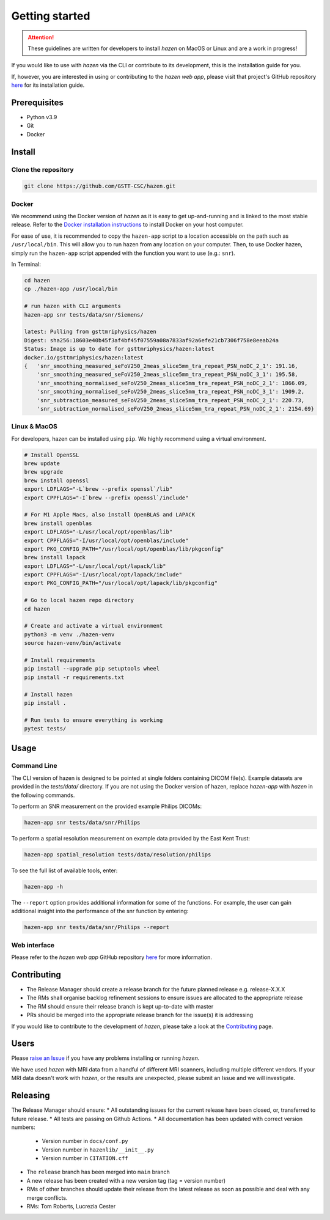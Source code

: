 Getting started
===============
.. attention:: These guidelines are written for developers to install *hazen* on MacOS or Linux and are a work in progress!

If you would like to use with *hazen* via the CLI or contribute to its development, this is the installation guide for you.

If, however, you are interested in using or contributing to the *hazen web app*, please visit that project's GitHub repository `here <https://github.com/GSTT-CSC/hazen-web-app>`_ for its installation guide.

Prerequisites
-------------

* Python v3.9
* Git
* Docker

Install
-------

Clone the repository
^^^^^^^^^^^^^^^^^^^^

.. code-block:: bash

   git clone https://github.com/GSTT-CSC/hazen.git

Docker
^^^^^^^^^^^^^^
We recommend using the Docker version of *hazen* as it is easy to get up-and-running and is linked to the most stable release. Refer to the `Docker installation instructions <https://docs.docker.com/engine/install>`_ to install Docker on your host computer.

For ease of use, it is recommended to copy the ``hazen-app`` script to a location accessible on the path such as ``/usr/local/bin``. This will allow you to run hazen from any location on your computer. Then, to use Docker hazen, simply run the ``hazen-app`` script appended with the function you want to use (e.g.: ``snr``).

In Terminal:

.. code-block:: bash

   cd hazen
   cp ./hazen-app /usr/local/bin

   # run hazen with CLI arguments
   hazen-app snr tests/data/snr/Siemens/

   latest: Pulling from gsttmriphysics/hazen
   Digest: sha256:18603e40b45f3af4bf45f07559a08a7833af92a6efe21cb7306f758e8eeab24a
   Status: Image is up to date for gsttmriphysics/hazen:latest
   docker.io/gsttmriphysics/hazen:latest
   {   'snr_smoothing_measured_seFoV250_2meas_slice5mm_tra_repeat_PSN_noDC_2_1': 191.16,
       'snr_smoothing_measured_seFoV250_2meas_slice5mm_tra_repeat_PSN_noDC_3_1': 195.58,
       'snr_smoothing_normalised_seFoV250_2meas_slice5mm_tra_repeat_PSN_noDC_2_1': 1866.09,
       'snr_smoothing_normalised_seFoV250_2meas_slice5mm_tra_repeat_PSN_noDC_3_1': 1909.2,
       'snr_subtraction_measured_seFoV250_2meas_slice5mm_tra_repeat_PSN_noDC_2_1': 220.73,
       'snr_subtraction_normalised_seFoV250_2meas_slice5mm_tra_repeat_PSN_noDC_2_1': 2154.69}

Linux & MacOS
^^^^^^^^^^^^^
For developers, hazen can be installed using ``pip``. We highly recommend using a virtual environment.

.. code-block:: bash

   # Install OpenSSL
   brew update
   brew upgrade
   brew install openssl
   export LDFLAGS="-L`brew --prefix openssl`/lib"
   export CPPFLAGS="-I`brew --prefix openssl`/include"

   # For M1 Apple Macs, also install OpenBLAS and LAPACK
   brew install openblas
   export LDFLAGS="-L/usr/local/opt/openblas/lib"
   export CPPFLAGS="-I/usr/local/opt/openblas/include"
   export PKG_CONFIG_PATH="/usr/local/opt/openblas/lib/pkgconfig"
   brew install lapack
   export LDFLAGS="-L/usr/local/opt/lapack/lib"
   export CPPFLAGS="-I/usr/local/opt/lapack/include"
   export PKG_CONFIG_PATH="/usr/local/opt/lapack/lib/pkgconfig"

   # Go to local hazen repo directory
   cd hazen

   # Create and activate a virtual environment
   python3 -m venv ./hazen-venv
   source hazen-venv/bin/activate

   # Install requirements
   pip install --upgrade pip setuptools wheel
   pip install -r requirements.txt

   # Install hazen
   pip install .

   # Run tests to ensure everything is working
   pytest tests/

Usage
-----

Command Line
^^^^^^^^^^^^
The CLI version of hazen is designed to be pointed at single folders containing DICOM file(s). Example datasets are provided in the `tests/data/` directory. If you are not using the Docker version of hazen, replace `hazen-app` with `hazen` in the following commands.

To perform an SNR measurement on the provided example Philips DICOMs:

.. code-block:: bash

   hazen-app snr tests/data/snr/Philips

To perform a spatial resolution measurement on example data provided by the East Kent Trust:

.. code-block:: bash

   hazen-app spatial_resolution tests/data/resolution/philips

To see the full list of available tools, enter:

.. code-block:: bash

   hazen-app -h

The ``--report`` option provides additional information for some of the functions. For example, the user can gain additional insight into the performance of the snr function by entering:

.. code-block:: bash

   hazen-app snr tests/data/snr/Philips --report

Web interface
^^^^^^^^^^^^^
Please refer to the *hazen web app* GitHub repository `here <https://github.com/GSTT-CSC/hazen-web-app>`_ for more information.

Contributing
------------

* The Release Manager should create a release branch for the future planned release e.g. release-X.X.X
* The RMs shall organise backlog refinement sessions to ensure issues are allocated to the appropriate release
* The RM should ensure their release branch is kept up-to-date with master
* PRs should be merged into the appropriate release branch for the issue(s) it is addressing

If you would like to contribute to the development of *hazen*, please take a look at the `Contributing`_ page.

Users
-----
Please `raise an Issue <https://github.com/GSTT-CSC/hazen/issues>`_ if you have any problems installing or running *hazen*.

We have used *hazen* with MRI data from a handful of different MRI scanners, including multiple different vendors. If your MRI data doesn't work with *hazen*, or the results are unexpected, please submit an Issue and we will investigate.

Releasing
---------

The Release Manager should ensure:
* All outstanding issues for the current release have been closed, or, transferred to future release.
* All tests are passing on Github Actions.
* All documentation has been updated with correct version numbers:

  * Version number in ``docs/conf.py``
  * Version number in ``hazenlib/__init__.py``
  * Version number in ``CITATION.cff``

* The ``release`` branch has been merged into ``main`` branch
* A new release has been created with a new version tag (tag = version number)
* RMs of other branches should update their release from the latest release as soon as possible and deal with any merge conflicts.
* RMs: Tom Roberts, Lucrezia Cester